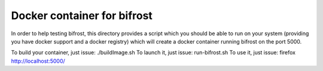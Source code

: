 Docker container for bifrost
----------------------------

In order to help testing bifrost, this directory provides a script which
you should be able to run on your system (providing you have docker support 
and a docker registry) which will create a docker container running bifrost
on the port 5000.

To build your container, just issue:  ./buildImage.sh
To launch it, just issue: run-bifrost.sh
To use it, just issue: firefox http://localhost:5000/

